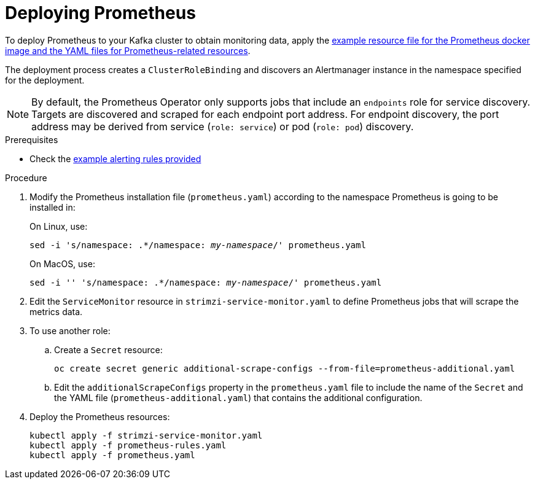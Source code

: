 // This assembly is included in the following assemblies:
//
// assembly-metrics-prometheus.adoc
[id='proc-metrics-deploying-prometheus-{context}']

= Deploying Prometheus

To deploy Prometheus to your Kafka cluster to obtain monitoring data, apply the xref:ref-metrics-config-files-{context}[example resource file for the Prometheus docker image and the YAML files for Prometheus-related resources].

The deployment process creates a `ClusterRoleBinding` and discovers an Alertmanager instance in the namespace specified for the deployment.

NOTE: By default, the Prometheus Operator only supports jobs that include an `endpoints` role for service discovery. Targets are discovered and scraped for each endpoint port address. For endpoint discovery, the port address may be derived from service (`role: service`) or pod (`role: pod`) discovery.

.Prerequisites

* Check the xref:ref-metrics-alertmanager-examples-{context}[example alerting rules provided]

.Procedure

. Modify the Prometheus installation file (`prometheus.yaml`) according to the namespace Prometheus is going to be installed in:
+
On Linux, use:
+
[source,shell,subs="+quotes,attributes"]
sed -i 's/namespace: .*/namespace: _my-namespace_/' prometheus.yaml
+
On MacOS, use:
+
[source,shell,subs="+quotes,attributes"]
sed -i '' 's/namespace: .*/namespace: _my-namespace_/' prometheus.yaml

. Edit the `ServiceMonitor` resource in `strimzi-service-monitor.yaml` to define Prometheus jobs that will scrape the metrics data.

. To use another role:

.. Create a `Secret` resource:
+
[source,shell,subs="+quotes,attributes"]
oc create secret generic additional-scrape-configs --from-file=prometheus-additional.yaml

.. Edit the `additionalScrapeConfigs` property in the `prometheus.yaml` file to include the name of the `Secret` and the YAML file (`prometheus-additional.yaml`) that contains the additional configuration.

. Deploy the Prometheus resources:
+
[source,shell,subs="+quotes,attributes"]
kubectl apply -f strimzi-service-monitor.yaml
kubectl apply -f prometheus-rules.yaml
kubectl apply -f prometheus.yaml

